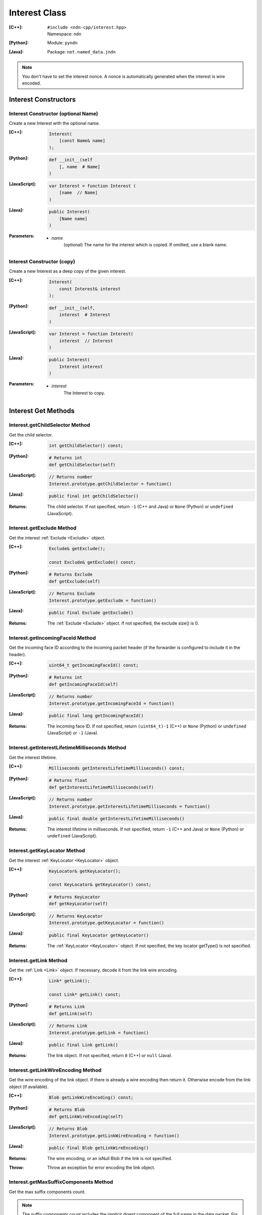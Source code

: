 .. _Interest:

Interest Class
==============

:[C++]:
    | ``#include <ndn-cpp/interest.hpp>``
    | Namespace: ``ndn``

:[Python]:
    Module: ``pyndn``

:[Java]:
    Package: ``net.named_data.jndn``

.. note::

    You don't have to set the interest nonce. A nonce is automatically
    generated when the interest is wire encoded.

Interest Constructors
---------------------

Interest Constructor (optional Name)
^^^^^^^^^^^^^^^^^^^^^^^^^^^^^^^^^^^^

Create a new Interest with the optional name.

:[C++]:

    .. code-block:: c++

        Interest(
            [const Name& name]
        );

:[Python]:

    .. code-block:: python

        def __init__(self
            [, name  # Name]
        )

:[JavaScript]:

    .. code-block:: javascript

        var Interest = function Interest (
            [name  // Name]
        )

:[Java]:

    .. code-block:: java
    
        public Interest(
            [Name name]
        )

:Parameters:

    - `name`
	(optional) The name for the interest which is copied. If omitted, use a blank name.


Interest Constructor (copy)
^^^^^^^^^^^^^^^^^^^^^^^^^^^

Create a new Interest as a deep copy of the given interest.

:[C++]:

    .. code-block:: c++

        Interest(
            const Interest& interest
        );

:[Python]:

    .. code-block:: python

        def __init__(self,
            interest  # Interest
        )

:[JavaScript]:

    .. code-block:: javascript

        var Interest = function Interest(
            interest  // Interest
        )

:[Java]:

    .. code-block:: java
    
        public Interest(
            Interest interest
        )

:Parameters:

    - `interest`
	The Interest to copy.

Interest Get Methods
--------------------

Interest.getChildSelector Method
^^^^^^^^^^^^^^^^^^^^^^^^^^^^^^^^

Get the child selector.

:[C++]:

    .. code-block:: c++

        int getChildSelector() const;

:[Python]:

    .. code-block:: python
    
        # Returns int
        def getChildSelector(self)

:[JavaScript]:

    .. code-block:: javascript

        // Returns number
        Interest.prototype.getChildSelector = function()

:[Java]:

    .. code-block:: java
    
        public final int getChildSelector()

:Returns:

    The child selector. If not specified, return ``-1`` (C++ and Java)
    or ``None`` (Python) or ``undefined`` (JavaScript).

Interest.getExclude Method
^^^^^^^^^^^^^^^^^^^^^^^^^^

Get the interest :ref:`Exclude <Exclude>` object.

:[C++]:

    .. code-block:: c++

        Exclude& getExclude();

        const Exclude& getExclude() const;

:[Python]:

    .. code-block:: python
    
        # Returns Exclude
        def getExclude(self)

:[JavaScript]:

    .. code-block:: javascript

        // Returns Exclude
        Interest.prototype.getExclude = function()

:[Java]:

    .. code-block:: java
    
        public final Exclude getExclude()

:Returns:

    The :ref:`Exclude <Exclude>` object. If not specified, the exclude size() is 0.

Interest.getIncomingFaceId Method
^^^^^^^^^^^^^^^^^^^^^^^^^^^^^^^^^

Get the incoming face ID according to the incoming packet header (if the
forwarder is configured to include it in the header).

:[C++]:

    .. code-block:: c++

        uint64_t getIncomingFaceId() const;

:[Python]:

    .. code-block:: python

        # Returns int
        def getIncomingFaceId(self)

:[JavaScript]:

    .. code-block:: javascript

        // Returns number
        Interest.prototype.getIncomingFaceId = function()

:[Java]:

    .. code-block:: java

        public final long getIncomingFaceId()

:Returns:

    The incoming face ID. If not specified, return ``(uint64_t)-1`` (C++)
    or ``None`` (Python) or ``undefined`` (JavaScript) or ``-1`` (Java).

Interest.getInterestLifetimeMilliseconds Method
^^^^^^^^^^^^^^^^^^^^^^^^^^^^^^^^^^^^^^^^^^^^^^^

Get the interest lifetime.

:[C++]:

    .. code-block:: c++

        Milliseconds getInterestLifetimeMilliseconds() const;

:[Python]:

    .. code-block:: python
    
        # Returns float
        def getInterestLifetimeMilliseconds(self)

:[JavaScript]:

    .. code-block:: javascript

        // Returns number
        Interest.prototype.getInterestLifetimeMilliseconds = function()

:[Java]:

    .. code-block:: java
    
        public final double getInterestLifetimeMilliseconds()

:Returns:

    The interest lifetime in milliseconds. If not specified, return ``-1`` (C++ and Java)
    or ``None`` (Python) or ``undefined`` (JavaScript).

Interest.getKeyLocator Method
^^^^^^^^^^^^^^^^^^^^^^^^^^^^^

Get the interest :ref:`KeyLocator <KeyLocator>` object.

:[C++]:

    .. code-block:: c++

        KeyLocator& getKeyLocator();

        const KeyLocator& getKeyLocator() const;

:[Python]:

    .. code-block:: python
    
        # Returns KeyLocator
        def getKeyLocator(self)

:[JavaScript]:

    .. code-block:: javascript

        // Returns KeyLocator
        Interest.prototype.getKeyLocator = function()

:[Java]:

    .. code-block:: java
    
        public final KeyLocator getKeyLocator()

:Returns:

    The :ref:`KeyLocator <KeyLocator>` object. If not specified, the 
    key locator getType() is not specified.

.. _Interest.getLink:

Interest.getLink Method
^^^^^^^^^^^^^^^^^^^^^^^

Get the :ref:`Link <Link>` object. If necessary, decode it from the link wire encoding.

:[C++]:

    .. code-block:: c++

        Link* getLink();

        const Link* getLink() const;

:[Python]:

    .. code-block:: python

        # Returns Link
        def getLink(self)

:[JavaScript]:

    .. code-block:: javascript

        // Returns Link
        Interest.prototype.getLink = function()

:[Java]:

    .. code-block:: java

        public final Link getLink()

:Returns:

    The link object. If not specified, return ``0`` (C++) or ``null`` (Java).

Interest.getLinkWireEncoding Method
^^^^^^^^^^^^^^^^^^^^^^^^^^^^^^^^^^^

Get the wire encoding of the link object. If there is already a wire encoding
then return it. Otherwise encode from the link object (if available).

:[C++]:

    .. code-block:: c++

        Blob getLinkWireEncoding() const;

:[Python]:

    .. code-block:: python

        # Returns Blob
        def getLinkWireEncoding(self)

:[JavaScript]:

    .. code-block:: javascript

        // Returns Blob
        Interest.prototype.getLinkWireEncoding = function()

:[Java]:

    .. code-block:: java

        public final Blob getLinkWireEncoding()

:Returns:

    The wire encoding, or an isNull Blob if the link is not specified.

:Throw:

    Throw an exception for error encoding the link object.

Interest.getMaxSuffixComponents Method
^^^^^^^^^^^^^^^^^^^^^^^^^^^^^^^^^^^^^^

Get the max suffix components count.

.. note::

    The suffix components count includes the implicit digest component of the full
    name in the data packet. For example, if the interest name is the prefix
    /a/b and the data packet name is /a/b/c, then the data packet name has 2
    suffix components: "c" and the implicit digest which is not shown.

:[C++]:

    .. code-block:: c++

        int getMaxSuffixComponents() const;

:[Python]:

    .. code-block:: python
    
        # Returns int
        def getMaxSuffixComponents(self)

:[JavaScript]:

    .. code-block:: javascript

        // Returns number
        Interest.prototype.getMaxSuffixComponents = function()

:[Java]:

    .. code-block:: java
    
        public final int getMaxSuffixComponents()

:Returns:

    The max suffix components count. If not specified, return ``-1`` (C++ and Java)
    or ``None`` (Python) or ``undefined`` (JavaScript).

Interest.getMinSuffixComponents Method
^^^^^^^^^^^^^^^^^^^^^^^^^^^^^^^^^^^^^^

Get the min suffix components count.

.. note::

    The suffix components count includes the implicit digest component of the full
    name in the data packet. For example, if the interest name is the prefix
    /a/b and the data packet name is /a/b/c, then the data packet name has 2
    suffix components: "c" and the implicit digest which is not shown.

:[C++]:

    .. code-block:: c++

        int getMinSuffixComponents() const;

:[Python]:

    .. code-block:: python
    
        # Returns int
        def getMinSuffixComponents(self)

:[JavaScript]:

    .. code-block:: javascript

        // Returns number
        Interest.prototype.getMinSuffixComponents = function()

:[Java]:

    .. code-block:: java
    
        public final int getMinSuffixComponents()

:Returns:

    The min suffix components count. If not specified, return ``-1`` (C++ and Java)
    or ``None`` (Python) or ``undefined`` (JavaScript).

Interest.getMustBeFresh Method
^^^^^^^^^^^^^^^^^^^^^^^^^^^^^^

Get the MustBeFresh flag.

:[C++]:

    .. code-block:: c++

        bool getMustBeFresh() const;

:[Python]:

    .. code-block:: python
    
        # Returns bool
        def getMustBeFresh(self)

:[JavaScript]:

    .. code-block:: javascript

        // Returns boolean
        Interest.prototype.getMustBeFresh = function()

:[Java]:

    .. code-block:: java
    
        public final boolean getMustBeFresh()

:Returns:

    True if must be fresh, otherwise false. If not specified, the default is 
    true.

Interest.getName Method
^^^^^^^^^^^^^^^^^^^^^^^

Get the interest name.

:[C++]:

    .. code-block:: c++

        Name& getName();

        const Name& getName() const;

:[Python]:

    .. code-block:: python
    
        # Returns Name
        def getName(self)

:[JavaScript]:

    .. code-block:: javascript

        // Returns Name
        Interest.prototype.getName = function()

:[Java]:

    .. code-block:: java
    
        public final Name getName()

:Returns:

    The name. If not specified, the name size() is 0.

Interest.getNonce Method
^^^^^^^^^^^^^^^^^^^^^^^^

Get the nonce value from the incoming interest.  If you change any of the fields
in this Interest object, then the nonce value is cleared.

.. note::

    When you create an interest, you don't have to set the nonce. A nonce is 
    automatically generated when the interest is wire encoded.

:[C++]:

    .. code-block:: c++

        const Blob& getNonce() const;

:[Python]:

    .. code-block:: python
    
        # Returns Blob
        def getNonce(self)

:[JavaScript]:

    .. code-block:: javascript

        // Returns Blob
        Interest.prototype.getNonce = function()

:[Java]:

    .. code-block:: java
    
        public final Blob getNonce()

:Returns:

    The nonce. If not specified, the value :ref:`isNull() <isNull>`.

Interest.getSelectedDelegationIndex Method
^^^^^^^^^^^^^^^^^^^^^^^^^^^^^^^^^^^^^^^^^^

Get the selected delegation index.

:[C++]:

    .. code-block:: c++

        int getSelectedDelegationIndex() const;

:[Python]:

    .. code-block:: python

        # Returns int
        def getSelectedDelegationIndex(self)

:[JavaScript]:

    .. code-block:: javascript

        // Returns number
        Interest.prototype.getSelectedDelegationIndex = function()

:[Java]:

    .. code-block:: java

        public final int getSelectedDelegationIndex()

:Returns:

    The selected delegation index. If not specified, return ``-1`` (C++ and Java)
    or ``None`` (Python) or ``undefined`` (JavaScript).

Interest Set Methods
--------------------

Interest.setChildSelector Method
^^^^^^^^^^^^^^^^^^^^^^^^^^^^^^^^

Set the child selector.

:[C++]:

    .. code-block:: c++

        Interest& setChildSelector(
            int childSelector
        );

:[Python]:

    .. code-block:: python
    
        # Returns Interest
        def setChildSelector(self,
            childSelector  # int
        )

:[JavaScript]:

    .. code-block:: javascript

        // Returns Interest
        Interest.prototype.setChildSelector = function(
            childSelector  // number
        )

:[Java]:

    .. code-block:: java
    
        public final Interest setChildSelector(
            int childSelector
        )

:Parameters:

    - `childSelector`
        The child selector. If not specified, set to ``-1`` (C++ and Java)
        or ``None`` (Python) or ``undefined`` (JavaScript).

:Returns:

    This Interest so that you can chain calls to update values.

Interest.setExclude Method
^^^^^^^^^^^^^^^^^^^^^^^^^^

Set this interest to use a copy of the given :ref:`Exclude <Exclude>` object.

.. note::

    You can also call getExclude and change the exclude entries directly.

:[C++]:

    .. code-block:: c++

        Interest& setExclude(
            const Exclude& exclude
        );

:[Python]:

    .. code-block:: python
    
        # Returns Interest
        def setExclude(self,
            exclude  # Exclude
        )

:[JavaScript]:

    .. code-block:: javascript

        // Returns Interest
        Interest.prototype.setExclude = function(
            exclude  // Exclude
        )

:[Java]:

    .. code-block:: java
    
        public final Interest setExclude(
            Exclude exclude
        )

:Parameters:

    - `exclude`
        The :ref:`Exclude <Exclude>` object. This makes a copy of the object. 
        If no exclude is specified, set to a new default Exclude(), or to an 
        Exclude with size() 0.

:Returns:

    This Interest so that you can chain calls to update values.

Interest.setInterestLifetimeMilliseconds Method
^^^^^^^^^^^^^^^^^^^^^^^^^^^^^^^^^^^^^^^^^^^^^^^

Set the interest lifetime.

:[C++]:

    .. code-block:: c++

        Interest& setInterestLifetimeMilliseconds(
            Milliseconds interestLifetimeMilliseconds
        );

:[Python]:

    .. code-block:: python
    
        # Returns Interest
        def setInterestLifetimeMilliseconds(self,
            interestLifetimeMilliseconds  # float
        )

:[JavaScript]:

    .. code-block:: javascript

        // Returns Interest
        Interest.prototype.setInterestLifetimeMilliseconds = function(
            interestLifetimeMilliseconds  // number
        )

:[Java]:

    .. code-block:: java
    
        public final Interest setInterestLifetimeMilliseconds(
            double interestLifetimeMilliseconds
        )

:Parameters:

    - `interestLifetimeMilliseconds`
        The interest lifetime in milliseconds. If not specified, set to ``-1`` (C++ and Java)
        or ``None`` (Python) or ``undefined`` (JavaScript).

:Returns:

    This Interest so that you can chain calls to update values.

Interest.setKeyLocator Method
^^^^^^^^^^^^^^^^^^^^^^^^^^^^^

Set this interest to use a copy of the given :ref:`KeyLocator <KeyLocator>` object.

.. note::

    You can also call getKeyLocator and change the key locator directly.

:[C++]:

    .. code-block:: c++

        Interest& setKeyLocator(
            const KeyLocator& keyLocator
        );

:[Python]:

    .. code-block:: python
    
        # Returns Interest
        def setKeyLocator(self,
            keyLocator  # KeyLocator
        )

:[JavaScript]:

    .. code-block:: javascript

        // Returns Interest
        Interest.prototype.setKeyLocator = function(
            keyLocator  // KeyLocator
        )

:[Java]:

    .. code-block:: java
    
        public final Interest setKeyLocator(
            KeyLocator keyLocator
        )

:Parameters:

    - `keyLocator`
        The :ref:`KeyLocator <KeyLocator>` object. This makes a copy of the object. 
        If no key locator is specified, set to a new default KeyLocator(), or to a 
        KeyLocator with an unspecified type.

:Returns:

    This Interest so that you can chain calls to update values.

Interest.setLinkWireEncoding Method
^^^^^^^^^^^^^^^^^^^^^^^^^^^^^^^^^^^

Set the link wire encoding bytes, without decoding them. If there is a link
object, remove it. If you later call :ref:`getLink() <Interest.getLink>`, it
will decode the wireEncoding to create the link object.

:[C++]:

    .. code-block:: c++

        Interest& setLinkWireEncoding(
            Blob encoding
        );

:[Python]:

    .. code-block:: python

        # Returns Interest
        def setLinkWireEncoding(self,
            encoding  # Blob
        )

:[JavaScript]:

    .. code-block:: javascript

        // Returns Interest
        Interest.prototype.setLinkWireEncoding = function(
            encoding  // Blob
        )

:[Java]:

    .. code-block:: java

        public final Interest setLinkWireEncoding(
            Blob encoding
        )

:Parameters:

    - `encoding`
        The blob with the bytes of the link wire encoding. If no link is
        specified, set to an empty Blob() or call
        :ref:`unsetLink <Interest.unsetLink>`.

:Returns:

    This Interest so that you can chain calls to update values.

Interest.setMustBeFresh Method
^^^^^^^^^^^^^^^^^^^^^^^^^^^^^^

Set the MustBeFresh flag.

:[C++]:

    .. code-block:: c++

        Interest& setMustBeFresh(
            bool mustBeFresh
        );

:[Python]:

    .. code-block:: python
    
        # Returns Interest
        def setMustBeFresh(self,
            mustBeFresh  # bool
        )

:[JavaScript]:

    .. code-block:: javascript

        // Returns Interest
        Interest.prototype.setMustBeFresh = function(
            mustBeFresh  // boolean
        )

:[Java]:

    .. code-block:: java
    
        public final Interest setMustBeFresh(
            boolean mustBeFresh
        )

:Parameters:

    - `mustBeFresh`
        True if the content must be fresh, otherwise false. If you do not set
        this flag, the default value is true.

:Returns:

    This Interest so that you can chain calls to update values.

Interest.setMaxSuffixComponents Method
^^^^^^^^^^^^^^^^^^^^^^^^^^^^^^^^^^^^^^

Set the max suffix components count.

.. note::

    The suffix components count includes the implicit digest component of the full
    name in the data packet. For example, if the interest name is the prefix
    /a/b and the data packet name is /a/b/c, then the data packet name has 2
    suffix components: "c" and the implicit digest which is not shown.

:[C++]:

    .. code-block:: c++

        Interest& setMaxSuffixComponents(
            int maxSuffixComponents
        );

:[Python]:

    .. code-block:: python
    
        # Returns Interest
        def setMaxSuffixComponents(self,
            maxSuffixComponents  # int
        )

:[JavaScript]:

    .. code-block:: javascript

        // Returns Interest
        Interest.prototype.setMaxSuffixComponents = function(
            maxSuffixComponents  // number
        )

:[Java]:

    .. code-block:: java
    
        public final Interest setMaxSuffixComponents(
            int maxSuffixComponents
        )

:Parameters:

    - `maxSuffixComponents`
        The max suffix components count. If not specified, set to ``-1`` (C++ and Java)
        or ``None`` (Python) or ``undefined`` (JavaScript).

:Returns:

    This Interest so that you can chain calls to update values.

Interest.setMinSuffixComponents Method
^^^^^^^^^^^^^^^^^^^^^^^^^^^^^^^^^^^^^^

Set the min suffix components count.

.. note::

    The suffix components count includes the implicit digest component of the full
    name in the data packet. For example, if the interest name is the prefix
    /a/b and the data packet name is /a/b/c, then the data packet name has 2
    suffix components: "c" and the implicit digest which is not shown.

:[C++]:

    .. code-block:: c++

        Interest& setMinSuffixComponents(
            int minSuffixComponents
        );

:[Python]:

    .. code-block:: python
    
        # Returns Interest
        def setMinSuffixComponents(self,
            minSuffixComponents  # int
        )

:[JavaScript]:

    .. code-block:: javascript

        // Returns Interest
        Interest.prototype.setMinSuffixComponents = function(
            minSuffixComponents  // number
        )

:[Java]:

    .. code-block:: java
    
        public final Interest setMinSuffixComponents(
            int minSuffixComponents
        )

:Parameters:

    - `minSuffixComponents`
        The min suffix components count. If not specified, set to ``-1`` (C++ and Java)
        or ``None`` (Python) or ``undefined`` (JavaScript).

:Returns:

    This Interest so that you can chain calls to update values.

Interest.setName Method
^^^^^^^^^^^^^^^^^^^^^^^

Set the interest name.

.. note::

    You can also call getName and change the name values directly.

:[C++]:

    .. code-block:: c++

        Interest& setName(
            const Name& name
        );

:[Python]:

    .. code-block:: python
    
        # Returns Interest
        def setName(self,
            name  # Name
        )

:[JavaScript]:

    .. code-block:: javascript

        // Returns Interest
        Interest.prototype.setName = function(
            name  // Name
        )

:[Java]:

    .. code-block:: java
    
        public final Interest setName(
            Name name
        )

:Parameters:

    - `name`
        The interest name. This makes a copy of the name.

:Returns:

    This Interest so that you can chain calls to update values.

Interest.setSelectedDelegationIndex Method
^^^^^^^^^^^^^^^^^^^^^^^^^^^^^^^^^^^^^^^^^^

Set the selected delegation index.

:[C++]:

    .. code-block:: c++

        Interest& setSelectedDelegationIndex(
            int selectedDelegationIndex
        );

:[Python]:

    .. code-block:: python

        # Returns Interest
        def setSelectedDelegationIndex(self,
            selectedDelegationIndex  # int
        )

:[JavaScript]:

    .. code-block:: javascript

        // Returns Interest
        Interest.prototype.setSelectedDelegationIndex = function(
            selectedDelegationIndex  // number
        )

:[Java]:

    .. code-block:: java

        public final Interest setSelectedDelegationIndex(
            int selectedDelegationIndex
        )

:Parameters:

    - `selectedDelegationIndex`
        The selected delegation index. If not specified, set to ``-1``
        (C++ and Java) or ``None`` (Python) or ``undefined`` (JavaScript).

:Returns:

    This Interest so that you can chain calls to update values.

Interest.hasLink Method
-----------------------

Check if this interest has a link object (or a link wire encoding which can be
decoded to make the link object).

:[C++]:

    .. code-block:: c++

        bool hasLink() const;

:[Python]:

    .. code-block:: python

        # Returns bool
        def hasLink(self)

:[JavaScript]:

    .. code-block:: javascript

        // Returns boolean
        Interest.prototype.hasLink = function()

:[Java]:

    .. code-block:: java

        public final boolean hasLink()

:Returns:

    True if this interest has a link object, false if not.

Interest.matchesName Method
---------------------------

Return true if the components of this Interest's name are the same as the leading components of the given name, and the name conforms to the interest selectors.

:[C++]:

    .. code-block:: c++

        bool matchesName(
            const Name& name
        ) const;

:[Python]:

    .. code-block:: python

        # Returns True or False
        def matchesName(self,
            name  # Name
        )

:[JavaScript]:

    .. code-block:: javascript

        // Returns boolean
        Interest.prototype.matchesName = function(
            name  // Name
        )

:[Java]:

    .. code-block:: java
    
        public final boolean matchesName(
            Name name
        )

:Parameters:

    - `name`
	The Name to check against this Interest.

:Returns:

    True if this interest's name and interest selectors match the name.

Interest.refreshNonce Method
----------------------------

Update the bytes of the nonce with new random values. This ensures that the new
nonce value is different than the current one. If the current nonce is not
specified, this does nothing.

:[C++]:

    .. code-block:: c++

        void refreshNonce();

:[Python]:

    .. code-block:: python

        def refreshNonce(self)

:[JavaScript]:

    .. code-block:: javascript

        Interest.prototype.refreshNonce = function()

:[Java]:

    .. code-block:: java

        public final void refreshNonce()

Interest.toUri Method
---------------------

.. container:: experimental

    .. admonition:: Experimental

       This method is experimental.  The NDN specifications don't officially 
       define how to add interest selectors to a URI.

    Encode the name according to the "NDN URI Scheme".  If there are interest 
    selectors, append "?" and add the selectors as a query string.  For example
    "/test/name?ndn.ChildSelector=1".

    :[C++]:

      .. code-block:: c++

          std::string toUri() const;

    :[Python]:

      .. code-block:: python

          # Returns str
          def toUri(self)

    :[JavaScript]:

      .. code-block:: javascript

          // Returns string
          Interest.prototype.toUri = function()
          
    :[Java]:

        .. code-block:: java

            public final String toUri()

    :Returns:

        The URI string.

.. _Interest.unsetLink:

Interest.unsetLink Method
-------------------------

Clear the link wire encoding and link object so that
:ref:`getLink <Interest.getLink>` returns null.

:[C++]:

    .. code-block:: c++

        Interest& unsetLink();

:[Python]:

    .. code-block:: python

        # Returns Interest
        def unsetLink(self)

:[JavaScript]:

  .. code-block:: javascript

      // Returns Interest
      Interest.prototype.unsetLink = function()

:[Java]:

    .. code-block:: java

        public final Interest unsetLink()

:Returns:

    This Interest so that you can chain calls to update values.

Interest.wireDecode Methods
---------------------------

Interest.wireDecode Method (from Blob)
^^^^^^^^^^^^^^^^^^^^^^^^^^^^^^^^^^^^^^

Decode the input from wire format and update this Interest.  Also keep a pointer
to the immutable input Blob for later use.

:[C++]:

    .. code-block:: c++

        void wireDecode(
            const Blob& input
        );

:[Python]:

    .. code-block:: python

        def wireDecode(self,
            input  # Blob
        )

:[JavaScript]:

    .. code-block:: javascript

        Interest.prototype.wireDecode = function(
            input  // Blob
        )

:[Java]:

    .. code-block:: java

        public final void wireDecode(
            Blob content
        )

:Parameters:

    - `input`
        The immutable input byte array to be decoded.

Interest.wireDecode Method (copy from byte array)
^^^^^^^^^^^^^^^^^^^^^^^^^^^^^^^^^^^^^^^^^^^^^^^^^

Decode the input from wire format and update this Interest.

:[C++]:

    .. code-block:: c++

        void wireDecode(
            const std::vector<uint8_t>& input
        );

        void wireDecode(
            const uint8_t *input,
            size_t inputLength
        );

:[Python]:

    .. code-block:: python

        def wireDecode(self,
            input  # an array type with int elements
        )

:[JavaScript]:

    .. code-block:: javascript

        Interest.prototype.wireDecode = function(
            input  // Buffer
        )

:[Java]:

    .. code-block:: java
    
        public final void wireDecode(
            ByteBuffer input
        )

:Parameters:

    - `input`
	The input byte array to be decoded.


Interest.wireEncode Method
--------------------------

Encode this Interest to a wire format.

:[C++]:

    .. code-block:: c++

        SignedBlob wireEncode() const;

:[Python]:

    .. code-block:: python

        # Returns SignedBlob
        def wireEncode()

:[JavaScript]:

    .. code-block:: javascript

        // Returns SignedBlob
        Interest.prototype.wireEncode = function()

:[Java]:

    .. code-block:: java
    
        public final SignedBlob wireEncode()

:Returns:

    The encoded byte array as a SignedBlob.
